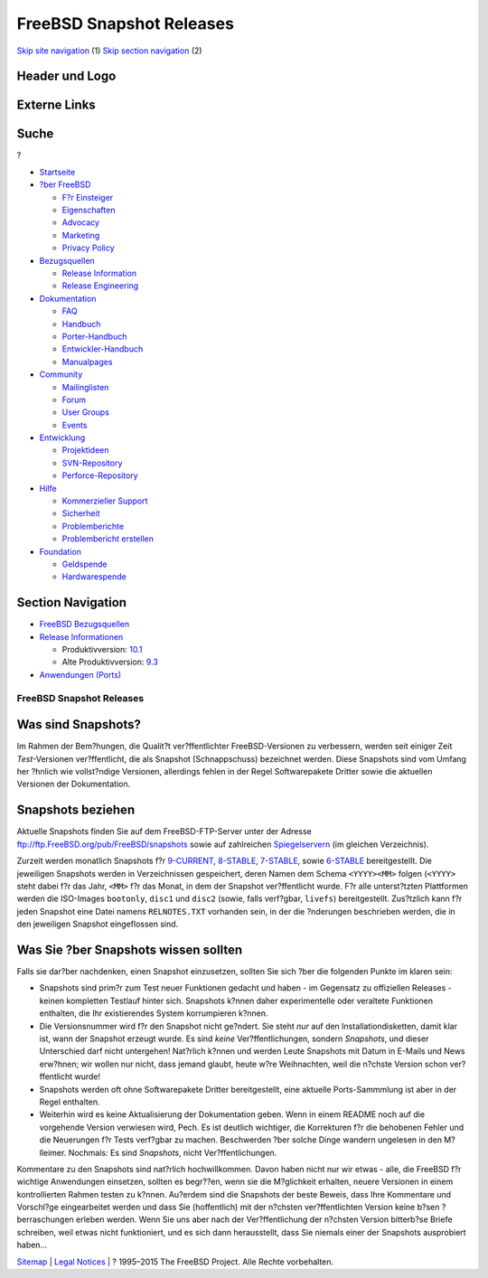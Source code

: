 =========================
FreeBSD Snapshot Releases
=========================

.. raw:: html

   <div id="containerwrap">

.. raw:: html

   <div id="container">

`Skip site navigation <#content>`__ (1) `Skip section
navigation <#contentwrap>`__ (2)

.. raw:: html

   <div id="headercontainer">

.. raw:: html

   <div id="header">

Header und Logo
---------------

.. raw:: html

   <div id="headerlogoleft">

|FreeBSD|

.. raw:: html

   </div>

.. raw:: html

   <div id="headerlogoright">

Externe Links
-------------

.. raw:: html

   <div id="searchnav">

.. raw:: html

   </div>

.. raw:: html

   <div id="search">

.. raw:: html

   <div>

Suche
-----

.. raw:: html

   <div>

?

.. raw:: html

   </div>

.. raw:: html

   </div>

.. raw:: html

   </div>

.. raw:: html

   </div>

.. raw:: html

   </div>

.. raw:: html

   <div id="menu">

-  `Startseite <../>`__

-  `?ber FreeBSD <../about.html>`__

   -  `F?r Einsteiger <../projects/newbies.html>`__
   -  `Eigenschaften <../features.html>`__
   -  `Advocacy <../../advocacy/>`__
   -  `Marketing <../../marketing/>`__
   -  `Privacy Policy <../../privacy.html>`__

-  `Bezugsquellen <../where.html>`__

   -  `Release Information <../releases/>`__
   -  `Release Engineering <../../releng/>`__

-  `Dokumentation <../docs.html>`__

   -  `FAQ <../../doc/de_DE.ISO8859-1/books/faq/>`__
   -  `Handbuch <../../doc/de_DE.ISO8859-1/books/handbook/>`__
   -  `Porter-Handbuch <../../doc/de_DE.ISO8859-1/books/porters-handbook>`__
   -  `Entwickler-Handbuch <../../doc/de_DE.ISO8859-1/books/developers-handbook>`__
   -  `Manualpages <//www.FreeBSD.org/cgi/man.cgi>`__

-  `Community <../community.html>`__

   -  `Mailinglisten <../community/mailinglists.html>`__
   -  `Forum <http://forums.freebsd.org>`__
   -  `User Groups <../../usergroups.html>`__
   -  `Events <../../events/events.html>`__

-  `Entwicklung <../../projects/index.html>`__

   -  `Projektideen <http://wiki.FreeBSD.org/IdeasPage>`__
   -  `SVN-Repository <http://svnweb.FreeBSD.org>`__
   -  `Perforce-Repository <http://p4web.FreeBSD.org>`__

-  `Hilfe <../support.html>`__

   -  `Kommerzieller Support <../../commercial/commercial.html>`__
   -  `Sicherheit <../../security/>`__
   -  `Problemberichte <//www.FreeBSD.org/cgi/query-pr-summary.cgi>`__
   -  `Problembericht erstellen <../send-pr.html>`__

-  `Foundation <http://www.freebsdfoundation.org/>`__

   -  `Geldspende <http://www.freebsdfoundation.org/donate/>`__
   -  `Hardwarespende <../../donations/>`__

.. raw:: html

   </div>

.. raw:: html

   </div>

.. raw:: html

   <div id="content">

.. raw:: html

   <div id="sidewrap">

.. raw:: html

   <div id="sidenav">

Section Navigation
------------------

-  `FreeBSD Bezugsquellen <../where.html>`__
-  `Release Informationen <../releases/>`__

   -  Produktivversion:
      `10.1 <../../releases/10.1R/announce.html>`__
   -  Alte Produktivversion:
      `9.3 <../../releases/9.3R/announce.html>`__

-  `Anwendungen (Ports) <../ports/>`__

.. raw:: html

   </div>

.. raw:: html

   </div>

.. raw:: html

   <div id="contentwrap">

FreeBSD Snapshot Releases
=========================

Was sind Snapshots?
-------------------

Im Rahmen der Bem?hungen, die Qualit?t ver?ffentlichter
FreeBSD-Versionen zu verbessern, werden seit einiger Zeit
*Test*-Versionen ver?ffentlicht, die als Snapshot (Schnappschuss)
bezeichnet werden. Diese Snapshots sind vom Umfang her ?hnlich wie
vollst?ndige Versionen, allerdings fehlen in der Regel Softwarepakete
Dritter sowie die aktuellen Versionen der Dokumentation.

Snapshots beziehen
------------------

Aktuelle Snapshots finden Sie auf dem FreeBSD-FTP-Server unter der
Adresse ftp://ftp.FreeBSD.org/pub/FreeBSD/snapshots sowie auf
zahlreichen
`Spiegelservern <../../doc/de_DE.ISO8859-1/books/handbook/mirrors-ftp.html>`__
(im gleichen Verzeichnis).

Zurzeit werden monatlich Snapshots f?r
`9-CURRENT <../../doc/de_DE.ISO8859-1/books/handbook/current-stable.html#CURRENT>`__,
`8-STABLE <../../doc/de_DE.ISO8859-1/books/handbook/current-stable.html#STABLE>`__,
`7-STABLE <../../doc/de_DE.ISO8859-1/books/handbook/current-stable.html#STABLE>`__,
sowie
`6-STABLE <../doc/en_US.ISO8859-1/books/handbook/current-stable.html#STABLE>`__
bereitgestellt. Die jeweiligen Snapshots werden in Verzeichnissen
gespeichert, deren Namen dem Schema ``<YYYY><MM>`` folgen (``<YYYY>``
steht dabei f?r das Jahr, ``<MM>`` f?r das Monat, in dem der Snapshot
ver?ffentlicht wurde. F?r alle unterst?tzten Plattformen werden die
ISO-Images ``bootonly``, ``disc1`` und ``disc2`` (sowie, falls
verf?gbar, ``livefs``) bereitgestellt. Zus?tzlich kann f?r jeden
Snapshot eine Datei namens ``RELNOTES.TXT`` vorhanden sein, in der die
?nderungen beschrieben werden, die in den jeweiligen Snapshot
eingeflossen sind.

Was Sie ?ber Snapshots wissen sollten
-------------------------------------

Falls sie dar?ber nachdenken, einen Snapshot einzusetzen, sollten Sie
sich ?ber die folgenden Punkte im klaren sein:

-  Snapshots sind prim?r zum Test neuer Funktionen gedacht und haben -
   im Gegensatz zu offiziellen Releases - keinen kompletten Testlauf
   hinter sich. Snapshots k?nnen daher experimentelle oder veraltete
   Funktionen enthalten, die Ihr existierendes System korrumpieren
   k?nnen.
-  Die Versionsnummer wird f?r den Snapshot nicht ge?ndert. Sie steht
   *nur* auf den Installationdisketten, damit klar ist, wann der
   Snapshot erzeugt wurde. Es sind *keine* Ver?ffentlichungen, sondern
   *Snapshots*, und dieser Unterschied darf nicht untergehen! Nat?rlich
   k?nnen und werden Leute Snapshots mit Datum in E-Mails und News
   erw?hnen; wir wollen nur nicht, dass jemand glaubt, heute w?re
   Weihnachten, weil die n?chste Version schon ver?ffentlicht wurde!
-  Snapshots werden oft ohne Softwarepakete Dritter bereitgestellt, eine
   aktuelle Ports-Sammmlung ist aber in der Regel enthalten.
-  Weiterhin wird es keine Aktualisierung der Dokumentation geben. Wenn
   in einem README noch auf die vorgehende Version verwiesen wird, Pech.
   Es ist deutlich wichtiger, die Korrekturen f?r die behobenen Fehler
   und die Neuerungen f?r Tests verf?gbar zu machen. Beschwerden ?ber
   solche Dinge wandern ungelesen in den M?lleimer. Nochmals: Es sind
   *Snapshots*, nicht Ver?ffentlichungen.

Kommentare zu den Snapshots sind nat?rlich hochwillkommen. Davon haben
nicht nur wir etwas - alle, die FreeBSD f?r wichtige Anwendungen
einsetzen, sollten es begr??en, wenn sie die M?glichkeit erhalten,
neuere Versionen in einem kontrollierten Rahmen testen zu k?nnen.
Au?erdem sind die Snapshots der beste Beweis, dass Ihre Kommentare und
Vorschl?ge eingearbeitet werden und dass Sie (hoffentlich) mit der
n?chsten ver?ffentlichten Version keine b?sen ?berraschungen erleben
werden. Wenn Sie uns aber nach der Ver?ffentlichung der n?chsten Version
bitterb?se Briefe schreiben, weil etwas nicht funktioniert, und es sich
dann herausstellt, dass Sie niemals einer der Snapshots ausprobiert
haben...

.. raw:: html

   </div>

.. raw:: html

   </div>

.. raw:: html

   <div id="footer">

`Sitemap <../../search/index-site.html>`__ \| `Legal
Notices <../../copyright/>`__ \| ? 1995–2015 The FreeBSD Project. Alle
Rechte vorbehalten.

.. raw:: html

   </div>

.. raw:: html

   </div>

.. raw:: html

   </div>

.. |FreeBSD| image:: ../../layout/images/logo-red.png
   :target: ..
